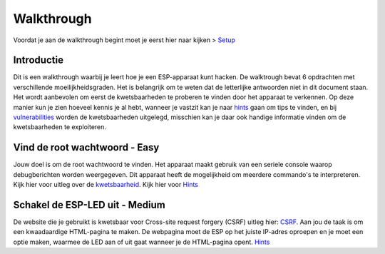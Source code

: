 Walkthrough
=====
Voordat je aan de walkthrough begint moet je eerst hier naar kijken > `Setup <setup.rst>`_

Introductie
-------------
Dit is een walkthrough waarbij je leert hoe je een ESP-apparaat kunt hacken. De walktrough bevat 6 opdrachten met verschillende moeilijkheidsgraden. Het is belangrijk om te weten dat de letterlijke antwoorden niet in dit document staan. Het wordt aanbevolen om eerst de kwetsbaarheden te proberen te vinden door het apparaat te verkennen. Op deze manier kun je zien hoeveel kennis je al hebt, wanneer je vastzit kan je naar `hints <hints.rst>`_  gaan om tips te vinden, en bij `vulnerabilities <vulnerabilities.rst>`_ worden de kwetsbaarheden uitgelegd, misschien kan je daar ook handige informatie vinden om de kwetsbaarheden te exploiteren.

Vind de root wachtwoord - Easy 
-----------
Jouw doel is om de root wachtwoord te vinden. Het apparaat maakt gebruik van een seriele console waarop debugberichten worden weergegeven.  Dit apparaat heeft de mogelijkheid om meerdere commando's te interpreteren. 
Kijk hier voor uitleg over de `kwetsbaarheid <vulnerabilities.rst#vulnerabilities>`_.
Kijk hier voor `Hints <hints.rst>`_

Schakel de ESP-LED uit - Medium
------------
De website die je gebruikt is kwetsbaar voor Cross-site request forgery (CSRF) uitleg hier:  `CSRF <vulnerabilities.rst#vulnerabilities2>`_. Aan jou de taak is om een kwaadaardige HTML-pagina te maken. De webpagina moet de ESP op het juiste IP-adres oproepen en je moet een optie maken, waarmee de LED aan of uit gaat wanneer je de HTML-pagina opent.
`Hints <hints.rst>`_ 

